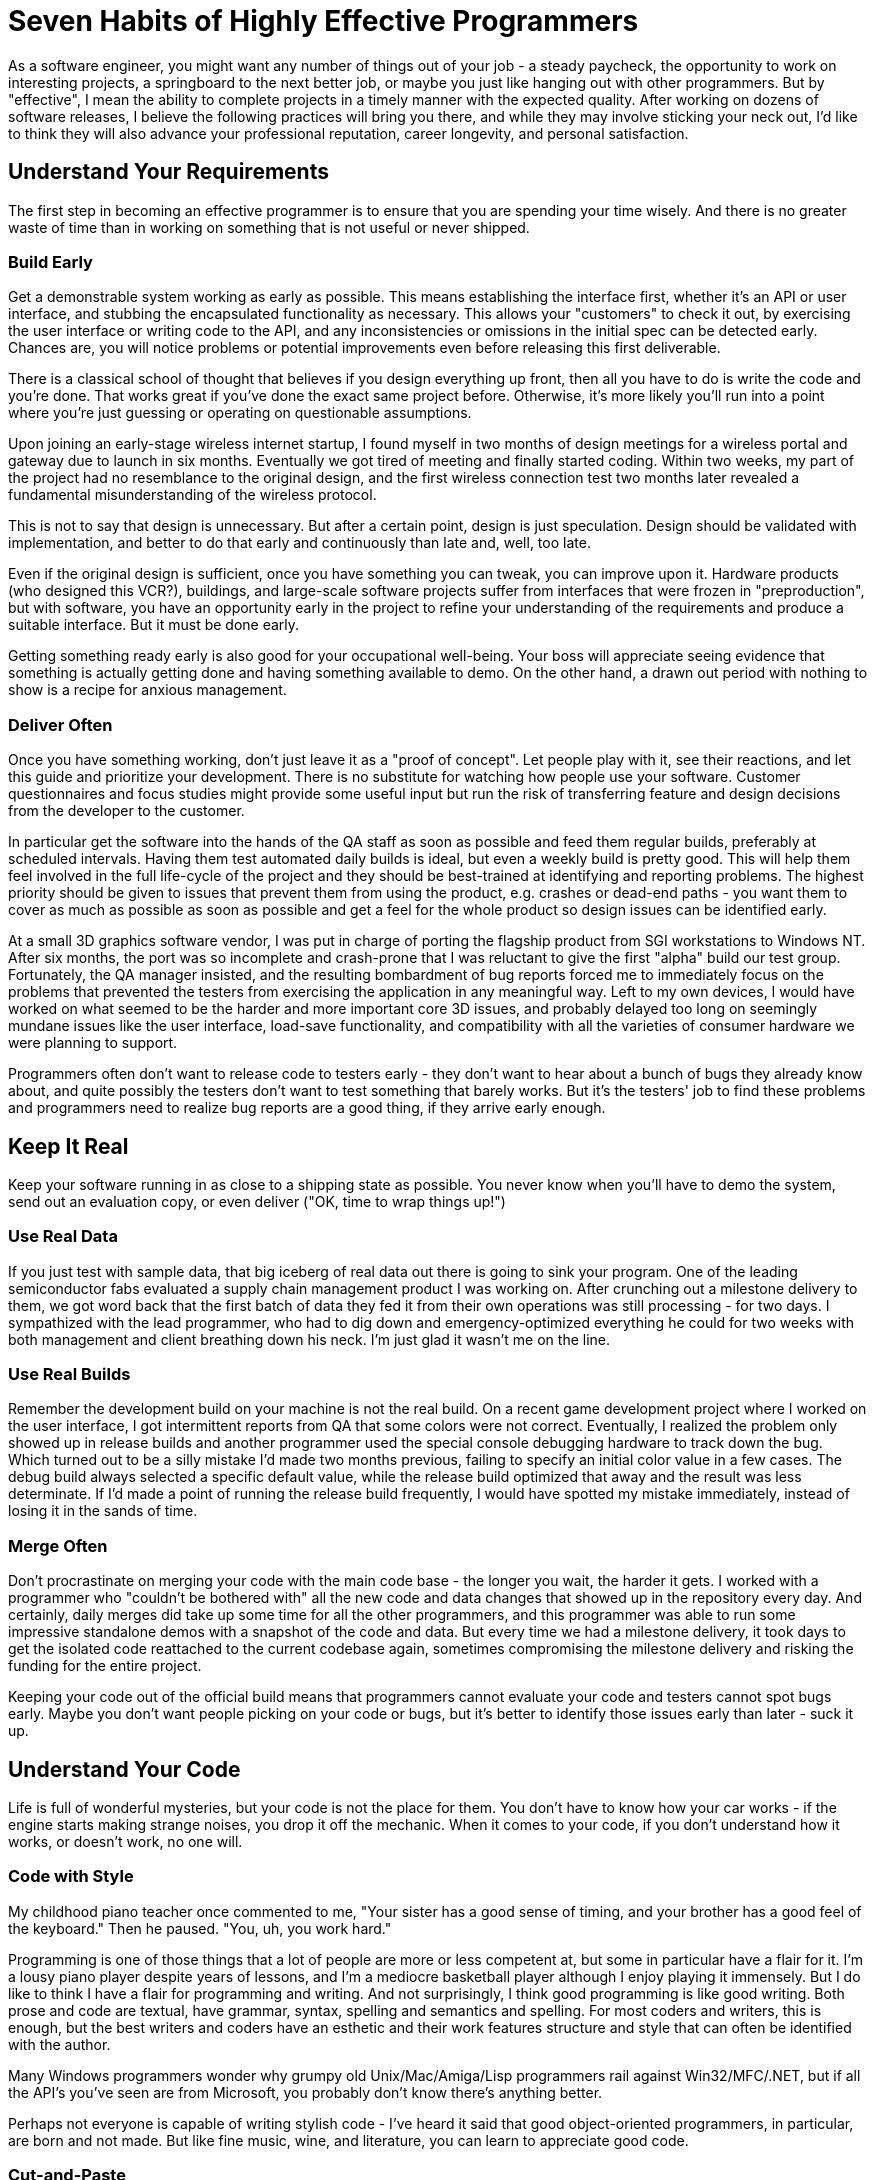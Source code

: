 = Seven Habits of Highly Effective Programmers

As a software engineer, you might want any number of things out of your job - a steady paycheck, the opportunity to work on interesting projects, a springboard to the next better job, or maybe you just like hanging out with other programmers. But by "effective", I mean the ability to complete projects in a timely manner with the expected quality. After working on dozens of software releases, I believe the following practices will bring you there, and while they may involve sticking your neck out, I'd like to think they will also advance your professional reputation, career longevity, and personal satisfaction.

== Understand Your Requirements

The first step in becoming an effective programmer is to ensure that you are spending your time wisely. And there is no greater waste of time than in working on something that is not useful or never shipped.

=== Build Early

Get a demonstrable system working as early as possible. This means establishing the interface first, whether it's an API or user interface, and stubbing the encapsulated functionality as necessary. This allows your "customers" to check it out, by exercising the user interface or writing code to the API, and any inconsistencies or omissions in the initial spec can be detected early. Chances are, you will notice problems or potential improvements even before releasing this first deliverable.

There is a classical school of thought that believes if you design everything up front, then all you have to do is write the code and you're done. That works great if you've done the exact same project before. Otherwise, it's more likely you'll run into a point where you're just guessing or operating on questionable assumptions.

====
Upon joining an early-stage wireless internet startup, I found myself in two months of design meetings for a wireless portal and gateway due to launch in six months. Eventually we got tired of meeting and finally started coding. Within two weeks, my part of the project had no resemblance to the original design, and the first wireless connection test two months later revealed a fundamental misunderstanding of the wireless protocol.
====

This is not to say that design is unnecessary. But after a certain point, design is just speculation. Design should be validated with implementation, and better to do that early and continuously than late and, well, too late.

Even if the original design is sufficient, once you have something you can tweak, you can improve upon it. Hardware products (who designed this VCR?), buildings, and large-scale software projects suffer from interfaces that were frozen in "preproduction", but with software, you have an opportunity early in the project to refine your understanding of the requirements and produce a suitable interface. But it must be done early.

Getting something ready early is also good for your occupational well-being. Your boss will appreciate seeing evidence that something is actually getting done and having something available to demo. On the other hand, a drawn out period with nothing to show is a recipe for anxious management.

=== Deliver Often

Once you have something working, don't just leave it as a "proof of concept". Let people play with it, see their reactions, and let this guide and prioritize your development. There is no substitute for watching how people use your software. Customer questionnaires and focus studies might provide some useful input but run the risk of transferring feature and design decisions from the developer to the customer.

In particular get the software into the hands of the QA staff as soon as possible and feed them regular builds, preferably at scheduled intervals. Having them test automated daily builds is ideal, but even a weekly build is pretty good. This will help them feel involved in the full life-cycle of the project and they should be best-trained at identifying and reporting problems. The highest priority should be given to issues that prevent them from using the product, e.g. crashes or dead-end paths - you want them to cover as much as possible as soon as possible and get a feel for the whole product so design issues can be identified early.

At a small 3D graphics software vendor, I was put in charge of porting the flagship product from SGI workstations to Windows NT. After six months, the port was so incomplete and crash-prone that I was reluctant to give the first "alpha" build our test group. Fortunately, the QA manager insisted, and the resulting bombardment of bug reports forced me to immediately focus on the problems that prevented the testers from exercising the application in any meaningful way. Left to my own devices, I would have worked on what seemed to be the harder and more important core 3D issues, and probably delayed too long on seemingly mundane issues like the user interface, load-save functionality, and compatibility with all the varieties of consumer hardware we were planning to support.

Programmers often don't want to release code to testers early - they don't want to hear about a bunch of bugs they already know about, and quite possibly the testers don't want to test something that barely works. But it's the testers' job to find these problems and programmers need to realize bug reports are a good thing, if they arrive early enough.

== Keep It Real

Keep your software running in as close to a shipping state as possible. You never know when you'll have to demo the system, send out an evaluation copy, or even deliver ("OK, time to wrap things up!")

=== Use Real Data

If you just test with sample data, that big iceberg of real data out there is going to sink your program.
One of the leading semiconductor fabs evaluated a supply chain management product I was working on. After crunching out a milestone delivery to them, we got word back that the first batch of data they fed it from their own operations was still processing - for two days. I sympathized with the lead programmer, who had to dig down and emergency-optimized everything he could for two weeks with both management and client breathing down his neck. I'm just glad it wasn't me on the line.

=== Use Real Builds

Remember the development build on your machine is not the real build.
On a recent game development project where I worked on the user interface, I got intermittent reports from QA that some colors were not correct. Eventually, I realized the problem only showed up in release builds and another programmer used the special console debugging hardware to track down the bug. Which turned out to be a silly mistake I'd made two months previous, failing to specify an initial color value in a few cases. The debug build always selected a specific default value, while the release build optimized that away and the result was less determinate. If I'd made a point of running the release build frequently, I would have spotted my mistake immediately, instead of losing it in the sands of time.

=== Merge Often

Don't procrastinate on merging your code with the main code base - the longer you wait, the harder it gets.
I worked with a programmer who "couldn't be bothered with" all the new code and data changes that showed up in the repository every day. And certainly, daily merges did take up some time for all the other programmers, and this programmer was able to run some impressive standalone demos with a snapshot of the code and data. But every time we had a milestone delivery, it took days to get the isolated code reattached to the current codebase again, sometimes compromising the milestone delivery and risking the funding for the entire project.

Keeping your code out of the official build means that programmers cannot evaluate your code and testers cannot spot bugs early. Maybe you don't want people picking on your code or bugs, but it's better to identify those issues early than later - suck it up.

== Understand Your Code

Life is full of wonderful mysteries, but your code is not the place for them. You don't have to know how your car works - if the engine starts making strange noises, you drop it off the mechanic. When it comes to your code, if you don't understand how it works, or doesn't work, no one will.

=== Code with Style

My childhood piano teacher once commented to me, "Your sister has a good sense of timing, and your brother has a good feel of the keyboard." Then he paused. "You, uh, you work hard."

Programming is one of those things that a lot of people are more or less competent at, but some in particular have a flair for it. I'm a lousy piano player despite years of lessons, and I'm a mediocre basketball player although I enjoy playing it immensely. But I do like to think I have a flair for programming and writing. And not surprisingly, I think good programming is like good writing. Both prose and code are textual, have grammar, syntax, spelling and semantics and spelling. For most coders and writers, this is enough, but the best writers and coders have an esthetic and their work features structure and style that can often be identified with the author.

Many Windows programmers wonder why grumpy old Unix/Mac/Amiga/Lisp programmers rail against Win32/MFC/.NET, but if all the API's you've seen are from Microsoft, you probably don't know there's anything better.

Perhaps not everyone is capable of writing stylish code - I've heard it said that good object-oriented programmers, in particular, are born and not made. But like fine music, wine, and literature, you can learn to appreciate good code.

=== Cut-and-Paste

The opposite of stylish programming is cut-and-paste. Grab some code from somewhere that is supposed to do something like what you want, tweak it until it sort of works, stir, repeat, and voila, you have the software equivalent of mystery meat.

A few months after leaving one company, a former coworker emailed me a single function consisting of ten pages of cut-and-paste code and asked why it wasn't working. I could have very well asked why it should work at all. If you can't explain how your own code is supposed to work, how can you expect anyone to help you with it? (He has since moved on to a management position at Microsoft) 

I've even had trouble diagnosing my own code that was cut-and-pasted from sample code. It's a reasonable way to start new code, but you can't just leave it alone when it seems to work - you have to go back and make sure you understand it line by line and clean it up for your own purposes.

=== Keep it Clean

The key to keeping your house/condo/apartment clean is to spend a little time cleaning it every day, or at least every week. If you wait until your abode is an unsightly mess, it's just too much damn trouble to clean it all up and you end up just doing a halfhearted job. Or your hire a cleaning service.

Assuming you don't have the luxury of hiring someone to come in and clean up your code every week, you should periodically inspect your code, sweep up accumulated hard-coded numbers, outdated comments, misleading function names, or you'll inevitably end up with uninhabitable code that's embarrassing to show anyone else. And if you're not embarrassed, well, you should be.

One programmer I supervised kept reporting to me that her code was "done". This is what management normally likes to hear, but it drives me crazy. Code is never done - you have to debug it, maintain it, evolve it until it's put out to pasture.

=== Questions? Comments?

Some like to think of programming as a craft. Others, engineering. More often than not, it's archaeology. You dig through sediments of code and wonder what purpose all these strange artifacts served. Do future generations a favor and leave some clues.

I asked the aforementioned engineer whose code was "done" to add comments. The result, a function named GetData was prefaced by the comment "Gets data." That's not just useless - it's insulting. What data? (factory automation schedules) In what format? (a proprietary XML format) From where? (an in-house server, using TCP/IP) Not to mention little details like what happens when the server is unavailable or the transmission is broken. 
Document your code as if someone else might have to take it over at any moment and know what to do with it. That person might actually be you - how often have you had to revisit your own code and thought to yourself, what was I trying to do here?

On a contract with a previous employer, I was asked to look over a piece of code that no one else had time to attend to. At first, I thought it was a mess and didn't know what was going on in there. Then I gradually figured out what the code was doing, and I grudgingly admitted the code wasn't too bad. And then I eventually realized that I had written the code two years ago. Note to self: need more comments.

With that in mind, annotate your code as you write it, instead of waiting for a convenient cleanup phase in "post" - annotating as you code can even clarify your thoughts while you're programming. You can be your own pair-programming buddy.

As a bonus, these days you can generate nice HTML or otherwise-formatted documentation from source code comments, using javadoc, doxygen, whatever. Ideally, the doc-generation is part of your nightly build and available via your intranet.

=== Full Warning

Ignore compiler and runtime warnings at your own peril. They are called "warnings" for a reason.
I shipped one Unix-based application that had a problem linking some functions successfully - we worked around it by relinking those functions at runtime. When we performed a clean rebuild six months later for the next release, it was revealed that we had turned off linker warnings which would have alerted us of a known linker bug. In our defense, we had swept the linker problems under the carpet at the Unix vendor's suggestion, (thanks, SGI!) but it turned out we could get the link to work just by reordering our libraries. 
Crank up the warning levels on your compilers, sprinkle your code with assertions, and log the build and test-time warnings. Better yet, include a count of those warnings in your build metrics so you know if you're dealing with them or letting them accumulate.

== Optimal Programming

=== Code with Purpose

On the other extreme from cut-and-pasters are those who change code just to make it look prettier (at least to them). While it's laudable to have a programming esthetic, it's a waste of time (and a useless risk) to change code just so it looks better to you. It's aggressively annoying to go through and change code that other people have written just so it looks better to you.

A fastidious coworker of mine went through our codebase and removed all the expletives. Probably no one would have complained if he had just cleaned up the code written by the entry level employees, but the expletives belonged to the technical lead of our group who was also one of the few distinguished Fellows at the company.

=== Do No Harm

"Refactoring" is all the rage, now, but programmers often take it to mean any code cleanup or redesign. The trick is in reorganizing code for the better without breaking anything. If you break existing functionality in the name of progress, you're sending one of two messages: 1) your time is more important than everyone else's, or 2) you're incapable of touching code without breaking it.

I had one particularly contentious coworker who decided to reimplement the parser in our system but left the code in an unbuildable state by everyone else. I asked him to revert his changes and then found the code was buildable but not runnable - asked about it, he replied that he removed the parser entirely "per your request". Not a team player.

Keeping the code functioning takes some patience and extra work - you have to be diligent about regression-testing your work and chances are you'll need to keep old code and interfaces around for a while as you migrate functionality to your new code. But for everyone to work with the same codebase, that's what you have to do.

=== Find the Bottleneck

People always talk about "optimization", but that isn't really a correct word. We're rarely shooting for the optimum - instead, we make improvements and tradeoffs to achieve good-enough performance.

I was asked in a phone interview with Google how I would search for a number in an array of ordered numbers. Obviously, the questioner was asking for a CS 101 answer - binary search. But in real life, I would probably do the "wrong" thing - search the array from beginning to end. There's no point in taking twice the time to write twice as much code that has to be maintained and debugged if the application performance is good enough, and in particular if that piece of code is not the bottleneck in the application. (And I seriously doubt you'd have that data laid out linearly in a fixed array like that if it was the bottleneck) 

If you do need to optimize for speed or space in you application, attacking anything other than the bottleneck is a waste of time.

== Manage Thyself

You probably have a lot of complaints about your boss being a lousy manager, and you're probably right. So you have to be your own manager. Even if you have a decent boss, he's not going to stand behind you telling you what to type and how fast (although I'm sure many would like to).

=== Are We There, Yet?

Programmers are notoriously inadequate at providing useful schedule estimates. I think this is a bad rap, since management, left to their own devices, often make even worse predictions, and unwelcome news from engineers is often ignored. (A common theme in any engineering disaster). But still, awareness of the schedule is critical to actually getting the project done on time.

On one commercial software project, some of my coworkers were blissfully unaware of the product release date - one inquired whether it had been released already, another was surprised to find it was going out in a few days.

The worst, and most common, schedule estimate that a programmer can give is "it should just take a couple of days". Every time I hear that, even from my own mouth, I wince.

The president of a graphics software company really wanted support for VRML (at the time it was the Next Big Thing) included in the product we were releasing in two months. He probably figured (correctly) that I would resist starting a new feature, so he went to another engineer and got the answer he wanted: "a couple of days". Two days later, I told the president we-just-wasted-two-days-of-his-time-and-mine-while-there-are-two-hundred-high-priority-bugs-to-fix, which he found to be a persuasive argument. (postscript: VRML didn't exactly take off like gangbusters)

And then there are programmers who are unable to come up with time estimates at all. But there's no need to get thrown off by the fuzzy nature of the request - it is an estimate after all, and in fact you should avoid using formulas. If you're an experienced engineer, you know how long comparable tasks have taken you before, and if you're not experienced, you can ask someone who is.

A smart friend of mine who was often assigned to developing experimental prototypes asked me, "how can you schedule research". I think it was a rhetorical question, but even pure researchers have schedules. Someone is paying them and expects results, even if it's a number of demos or published papers in a certain timespan. And if you really don't have the foggiest idea how long something will take, then you're the wrong person for the task.

Sometimes programmers are reluctant to commit to a schedule because they're afraid of the accountability. It is true, in this imperfect world, managers will try to bargain you down on schedules, political factions may saddle you with tough or unrealistic schedules in the hopes that you will fail, and it is a sadly common story that after you commit to a schedule, you don't get everything you need.

I had one boss who after asking for an estimated completion time would say, "do you promise?" But ask for a commitment on the required hardware and other dependencies, and it was "I'll try."

All I can say is, stick to your guns and give a realistic prediction. Any concessions should be based on pragmatic tradeoffs between features and resources. Be clear about the assumptions, dependencies and resources on which the schedule is based, and get it written down somewhere so you can jog defective memories later.

=== Plan Your Progress

You wouldn't just hop into your car before deciding where you want to go, right? And probably you have a route in mind before you start driving, too. Similarly, before you sit down at our computer, you should know what you want to accomplish that day and have some idea how.

Distractions will come up day-to-day, so you won't always be able to accomplish what you want. And contrary to those who treat software engineering groups as vending machines (they would probably shake us vigorously if they could) some tasks take more than a day. So think about what you want to accomplish by Friday, and if you do, then you can enjoy the weekend that much more.

== Continuous Education

A corporate soccer team member once asked me, as we were lacing up our cleats, "what's the secret to C programming?" If there was such a secret, I'd be hawking it on late night TV along with ab machines and how to get rich in real estate. Sorry, there's no shortcut - you have to learn and practice and make some mistakes. And you don't necessarily have to rely on corporate training or going back to school - there are plenty of (inter)national and local professional groups, books, and of course, the Internet.

=== It's Science

It's called "computer science" for a reason. It's easy (maybe too easy) for anyone to to start programming, without a formal computer science education. In particular, those from other engineering and science disciplines can pick up programming quickly and make a good living. But to effectively tackle non-trivial tasks, you need to know the inherent capabilities and limitations of software and recognize prior work, so you don't waste time reinventing the wheel, badly. You don't have to know everything under the sun, but you should have at least a cursory familiarity with many areas and be prepared to do some additional research as necessary.

For example, anyone who creates a new file format should know something about compilers. I don't mean all the code-generation optimizations like loop unrolling, but the basic issues and various phases of compilation and most of all the importance of specifying the tokenization and grammar. Nowadays, most people by default will use XML, and that's a good thing, but before then it was typical to cobble up some text format, point to some generated sample files as documentation, and then everyone else who wrote another parser would cobble something up that would read in some files but not all. In the problematic cases then you could point fingers either way - either the reader is bad or the writer is bad. Whichever product is more popular wins.

One of my pet peeves with the 3D graphics industry is the plethora of ill-defined file formats. When I implemented an OBJ file parser for a 3D content creation product, each exporting product that I tested against generated markedly different files, using different whitespace and newline conventions, for example. In refreshing contrast, a coworker of mine fresh out of school designed a new game interchange format using a grammar and lexer specification. (These days, it's not much of an issue anymore - most new graphics file formats seem to be based on XML.)

And if anything differentiates programmers who can just put together simple scripts and user interfaces and those who can tackle real problems, it's an understanding of computational complexity, i.e. how algorithms scale with the size of the problem. Every programmer should know basic complexity terminology and have a general knowledge of the complexity of common problems.

My first job was in computer-aided semiconductor design, which has a lot scalability issues, including some NP-complete (essentially intractable) problems. But some of the engineers would run around excitedly saying "it's the traveling salesman problem!" every time they saw a problem that couldn't be solved in linear time, and in other cases we boasted of "linear-time" algorithms which probably meant linear-time most-of-the-time. Or some of the time.

=== Free Beer, Free Speech, Free Software

OK, there's no free beer, but this is a good time to be a programmer (well, recession and outsourcing controversy notwithstanding) - just about everything you need is on the Internet tutorials, discussion lists, and free software. All you need is the hardware and a broadband connection.

== R-E-S-P-E-C-T
One requirement for being an effective software engineer is to be taken seriously. You need to have the respect of your peers and managers, at least for your technical capabilities, to have control over your own work and influence over others.

=== There is Such a Thing as a Stupid Question

Really, there are lots of stupid questions. Asking intelligent questions that enhance others' respect for you is a professional skill. A good question that exposes unresolved issues tells people that you know your stuff and you're sharp enough to catch all the implications. Asking for clarification about a specification shows you know how to find and read the spec and your ability to detect ambiguities.

If you don't get any answers to your question, chances are there's something wrong with the question, so don't just repeat it. Ask the question differently, with more specifics, or more background. If you've been on the other end of a technical support line or even just spent time on discussion lists answering newbie questions, you'll appreciate the consideration.

I pride myself on cultivating good relations with developer support staff by submitting elaborate bug reports and precise questions. But I do remember one lapse where I tossed out something along the lines of "What's the deal with that issue that came up several weeks ago?" You can imagine the prickly response - "What do you mean by what's the deal, and what issue are you talking about?"

It doesn't pay to be rude, especially if you're essentially asking for free tutoring or consulting on a discussion list. Even if you're asking under the auspices of a support contract, irritating your support contact isn't going to help you in the long term.

I used to take pains to explain to belligerent newbies why their questions didn't make sense or what they were fundamentally doing wrong. Now, the bozo filter kicks in quickly - one "All I want to know is....", and they're ignored. 
Let everyone know that you read the documentation and googled the subject. Besides avoiding the inevitable "RTFM" and "Google is your friend" responses, this shows you've done your homework and those who want to be of assistance don't have to search through the same resources. If you do expect them to search through those resources for you, then you're saying your time is more important than theirs, and you are just one more perpetrator of the "tragedy of the commons".

=== There is Such a Thing as a Stupid Answer

If you're going to act like you know what you're talking about, you really better know what you're talking about. Engineers sometimes communicate more to show off their own knowledge rather than to inform (although, if you can do both, kudos to you). This is often inflicted in employment interviews, under the guise of "finding out how you think" the candidate is asked inane puzzle questions. This can backfire, though, if the candidate has any self respect.

One CTO interviewed me over the phone by asking me to sketch out the resulting stack frame from a C++ compilation and then report the result back to him verbally. We went through it step by step and every time I gave him a correct answer he asked me to give a wrong answer instead so we could go over why that choice wouldn't work. I couldn't tell if we were trying to demonstrate how smart I was or how smart he was.

There's also the blame game. As an engineer, you can't rely on your money and looks - all you've got is your credibility. So if you make a mistake - 'fess up.

I had the privilege of working with a senior engineer who was never wrong. When his Java code was crashing on multiprocessor systems, it was Sun's bug. When I took over the code and pointed out the UI code was not supposed to run in multiple threads, he insisted there was only one thread. When I listed the seven threads (that I could find) in the code, he agreed I shouldn't have all those threads and I'd better fix it. He programmed in that fashion too - he didn't fix any bugs, he just covered them up with more code.

Finally, a bit of time-saving advice: Don't get dragged into stupid arguments. Stupidity is contagious.
